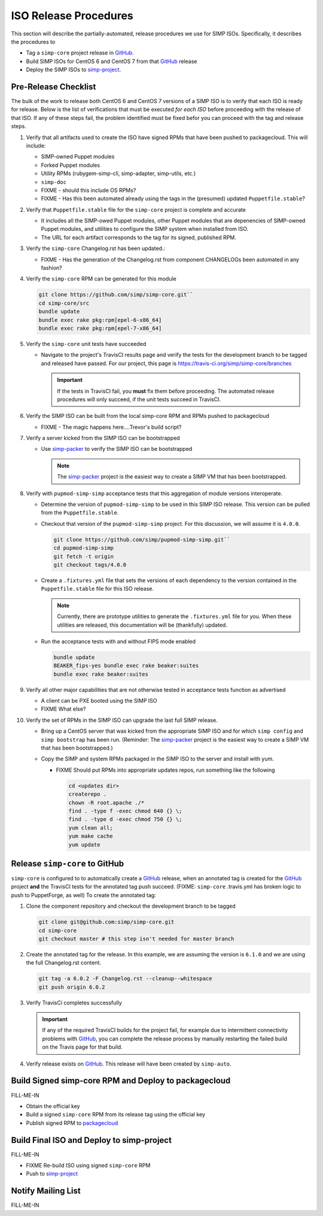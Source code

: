 ISO Release Procedures
======================

This section will describe the partially-automated, release procedures
we use for SIMP ISOs.  Specifically, it describes the procedures to

* Tag a ``simp-core`` project release in `GitHub`_.
* Build SIMP ISOs for CentOS 6 and CentOS 7 from that `GitHub`_ release
* Deploy the SIMP ISOs to `simp-project`_.

Pre-Release Checklist
---------------------

The bulk of the work to release both CentOS 6 and CentOS 7 versions of
a SIMP ISO is to verify that each ISO is ready for release. Below is
the list of verifications that must be executed *for each ISO* before
proceeding with the release of that ISO. If any of these steps fail,
the problem identified must be fixed befor you can proceed with the tag
and release steps.

#. Verify that all artifacts used to create the ISO have signed RPMs
   that have been pushed to packagecloud.   This will include:

   * SIMP-owned Puppet modules
   * Forked Puppet modules
   * Utility RPMs (rubygem-simp-cli, simp-adapter, simp-utils, etc.)
   * ``simp-doc``
   * FIXME - should this include OS RPMs?
   * FIXME - Has this been automated already using the tags in the
     (presumed) updated ``Puppetfile.stable``?

#. Verify that ``Puppetfile.stable`` file for the ``simp-core`` project
   is complete and accurate

   *  It includes all the SIMP-owed Puppet modules, other Puppet modules
      that are depenencies of SIMP-owned Puppet modules, and utilities
      to configure the SIMP system when installed from ISO.

   * The URL for each artifact corresponds to the tag for its signed,
     published RPM.

#. Verify the ``simp-core`` Changelog.rst has been updated.:

   * FIXME - Has the generation of the Changelog.rst from component
     CHANGELOGs been automated in any fashion?

#. Verify the ``simp-core`` RPM can be generated for this module

   .. code-block:: bash

      git clone https://github.com/simp/simp-core.git``
      cd simp-core/src
      bundle update
      bundle exec rake pkg:rpm[epel-6-x86_64]
      bundle exec rake pkg:rpm[epel-7-x86_64]

#. Verify the ``simp-core`` unit tests have succeeded

   * Navigate to the project's TravisCI results page and verify the
     tests for the development branch to be tagged and released have
     passed.  For our project, this page is
     https://travis-ci.org/simp/simp-core/branches

     .. IMPORTANT::

        If the tests in TravisCI fail, you **must** fix them before
        proceeding.  The automated release procedures will only
        succeed, if the unit tests succeed in TravisCI.

#. Verify the SIMP ISO can be built from the local simp-core RPM and
   RPMs pushed to packagecloud

   * FIXME - The magic happens here....Trevor's build script?

#. Verify a server kicked from the SIMP ISO can be bootstrapped

   * Use `simp-packer`_ to verify the SIMP ISO can be bootstrapped

     .. NOTE::

        The `simp-packer`_ project is the easiest way to create a SIMP
        VM that has been bootstrapped.

#. Verify with ``pupmod-simp-simp`` acceptance tests that this
   aggregation of module versions interoperate.

   * Determine the version of ``pupmod-simp-simp`` to be used in this
     SIMP ISO release.  This version can be pulled from the
     ``Puppetfile.stable``.

   * Checkout that version of the ``pupmod-simp-simp`` project.
     For this discussion, we will assume it is ``4.0.0``.

     .. code-block:: bash

        git clone https://github.com/simp/pupmod-simp-simp.git``
        cd pupmod-simp-simp
        git fetch -t origin
        git checkout tags/4.0.0

   * Create a ``.fixtures.yml`` file that sets the versions of
     each dependency to the version contained in the
     ``Puppetfile.stable`` file for this ISO release.

     .. NOTE::

        Currently, there are prototype utilities to generate the
        ``.fixtures.yml`` file for you.  When these utilities are
        released,  this documentation will be (thankfully) updated.

   * Run the acceptance tests with and without FIPS mode enabled

     .. code-block:: bash

        bundle update
        BEAKER_fips-yes bundle exec rake beaker:suites
        bundle exec rake beaker:suites

#. Verify all other major capabilities that are not otherwise tested
   in acceptance tests function as advertised

   * A client can be PXE booted using the SIMP ISO
   * FIXME What else?

#. Verify the set of RPMs in the SIMP ISO can upgrade the last full
   SIMP release.

   * Bring up a CentOS server that was kicked from the appropriate SIMP
     ISO and for which ``simp config`` and ``simp bootstrap`` has been
     run.  (Reminder: The `simp-packer`_ project is the easiest way to
     create a SIMP VM that has been bootstrapped.)

   * Copy the SIMP and system RPMs packaged in the SIMP ISO to the
     server and install with yum.

     - FIXME Should put RPMs into appropriate updates repos, run
       something like the following

       .. code-block:: bash

          cd <updates dir>
          createrepo .
          chown -R root.apache ./*
          find . -type f -exec chmod 640 {} \;
          find . -type d -exec chmod 750 {} \;
          yum clean all;
          yum make cache
          yum update

Release ``simp-core`` to GitHub
-------------------------------

``simp-core`` is configured to to automatically create a `GitHub`_ 
release, when an annotated tag is created for the `GitHub`_
project **and** the TravisCI tests for the annotated tag push succeed.
(FIXME:  ``simp-core`` .travis.yml has broken logic to push to
PuppetForge, as well)
To create the annotated tag:

#. Clone the component repository and checkout the development
   branch to be tagged

   .. code-block:: bash

      git clone git@github.com:simp/simp-core.git
      cd simp-core
      git checkout master # this step isn't needed for master branch

#. Create the annotated tag for the release.  In this example, we
   are assuming the version is ``6.1.0`` and we are using the
   full Changelog.rst content.

   .. code-block:: bash

      git tag -a 6.0.2 -F Changelog.rst --cleanup--whitespace
      git push origin 6.0.2

#. Verify TravisCi completes successfully

   .. IMPORTANT::
      If any of the required TravisCI builds for the project fail, for
      example due to intermittent connectivity problems with `GitHub`_,
      you can complete the release process by manually restarting the
      failed build on the Travis page for that build.

#. Verify release exists on `GitHub`_.  This release will have been
   created by ``simp-auto``.

Build Signed simp-core RPM and Deploy to packagecloud
-----------------------------------------------------

FILL-ME-IN

* Obtain the official key
* Build a signed ``simp-core`` RPM  from its release tag using the official key
* Publish signed RPM to `packagecloud`_


Build Final ISO and Deploy to simp-project 
------------------------------------------

FILL-ME-IN

* FIXME Re-build ISO using signed ``simp-core`` RPM
* Push to `simp-project`_

Notify Mailing List
-------------------

FILL-ME-IN

.. _GitHub: https://github.com
.. _packagecloud: https://packagecloud.io/simp-project
.. _simp-project: http://simp-project.com/ISO/SIMP
.. _simp-packer: https://github.com/simp/simp-packer

